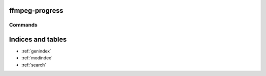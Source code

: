 ffmpeg-progress
===============

.. only:: html

   .. image:: https://img.shields.io/pypi/pyversions/ffmpeg-progress.svg?color=blue&logo=python&logoColor=white
      :target: https://www.python.org/
      :alt: Python versions

   .. image:: https://img.shields.io/pypi/v/ffmpeg-progress
      :target: https://pypi.org/project/ffmpeg-progress/
      :alt: PyPI Version

   .. image:: https://img.shields.io/github/v/tag/Tatsh/ffmpeg-progress
      :target: https://github.com/Tatsh/ffmpeg-progress/tags
      :alt: GitHub tag (with filter)

   .. image:: https://img.shields.io/github/license/Tatsh/ffmpeg-progress
      :target: https://github.com/Tatsh/ffmpeg-progress/blob/master/LICENSE.txt
      :alt: License

   .. image:: https://img.shields.io/github/commits-since/Tatsh/ffmpeg-progress/v0.0.5/master
      :target: https://github.com/Tatsh/ffmpeg-progress/compare/v0.0.5...master
      :alt: GitHub commits since latest release (by SemVer including pre-releases)

   .. image:: https://github.com/Tatsh/ffmpeg-progress/actions/workflows/codeql.yml/badge.svg
      :target: https://github.com/Tatsh/ffmpeg-progress/actions/workflows/codeql.yml
      :alt: CodeQL

   .. image:: https://github.com/Tatsh/ffmpeg-progress/actions/workflows/qa.yml/badge.svg
      :target: https://github.com/Tatsh/ffmpeg-progress/actions/workflows/qa.yml
      :alt: QA

   .. image:: https://github.com/Tatsh/ffmpeg-progress/actions/workflows/tests.yml/badge.svg
      :target: https://github.com/Tatsh/ffmpeg-progress/actions/workflows/tests.yml
      :alt: Tests

   .. image:: https://coveralls.io/repos/github/Tatsh/ffmpeg-progress/badge.svg?branch=master
      :target: https://coveralls.io/github/Tatsh/ffmpeg-progress?branch=master
      :alt: Coverage Status

   .. image:: https://readthedocs.org/projects/ffmpeg-progress/badge/?version=latest
      :target: https://ffmpeg-progress.readthedocs.org/?badge=latest
      :alt: Documentation Status

   .. image:: https://www.mypy-lang.org/static/mypy_badge.svg
      :target: http://mypy-lang.org/
      :alt: mypy

   .. image:: https://img.shields.io/badge/pre--commit-enabled-brightgreen?logo=pre-commit&logoColor=white
      :target: https://github.com/pre-commit/pre-commit
      :alt: pre-commit

   .. image:: https://img.shields.io/badge/pydocstyle-enabled-AD4CD3
      :target: http://www.pydocstyle.org/en/stable/
      :alt: pydocstyle

   .. image:: https://img.shields.io/badge/pytest-zz?logo=Pytest&labelColor=black&color=black
      :target: https://docs.pytest.org/en/stable/
      :alt: pytest

   .. image:: https://img.shields.io/endpoint?url=https://raw.githubusercontent.com/astral-sh/ruff/main/assets/badge/v2.json
      :target: https://github.com/astral-sh/ruff
      :alt: Ruff

   .. image:: https://static.pepy.tech/badge/ffmpeg-progress/month
      :target: https://pepy.tech/project/ffmpeg-progress
      :alt: Downloads

   .. image:: https://img.shields.io/github/stars/Tatsh/ffmpeg-progress?logo=github&style=flat
      :target: https://github.com/Tatsh/ffmpeg-progress/stargazers
      :alt: Stargazers

   .. image:: https://img.shields.io/badge/dynamic/json?url=https%3A%2F%2Fpublic.api.bsky.app%2Fxrpc%2Fapp.bsky.actor.getProfile%2F%3Factor%3Ddid%3Aplc%3Auq42idtvuccnmtl57nsucz72%26query%3D%24.followersCount%26style%3Dsocial%26logo%3Dbluesky%26label%3DFollow%2520%40Tatsh&query=%24.followersCount&style=social&logo=bluesky&label=Follow%20%40Tatsh
      :target: https://bsky.app/profile/Tatsh.bsky.social
      :alt: Follow @Tatsh

   .. image:: https://img.shields.io/mastodon/follow/109370961877277568?domain=hostux.social&style=social
      :target: https://hostux.social/@Tatsh
      :alt: Mastodon Follow

Commands
--------

.. click:: ffmpeg_progress.main:main
  :prog: ffmpeg-progress
  :nested: full

.. only:: html

   Library
   -------
   .. automodule:: ffmpeg_progress.lib
      :members:

   .. automodule:: ffmpeg_progress.utils
      :members:



   .. automodule:: ffmpeg_progress.constants
      :members:

   .. automodule:: ffmpeg_progress.exceptions
      :members:


   Typing
   ------
   .. automodule:: ffmpeg_progress.typing
      :members:

   .. toctree::
      :maxdepth: 2
      :caption: Contents:

Indices and tables
==================
* :ref:`genindex`
* :ref:`modindex`
* :ref:`search`
